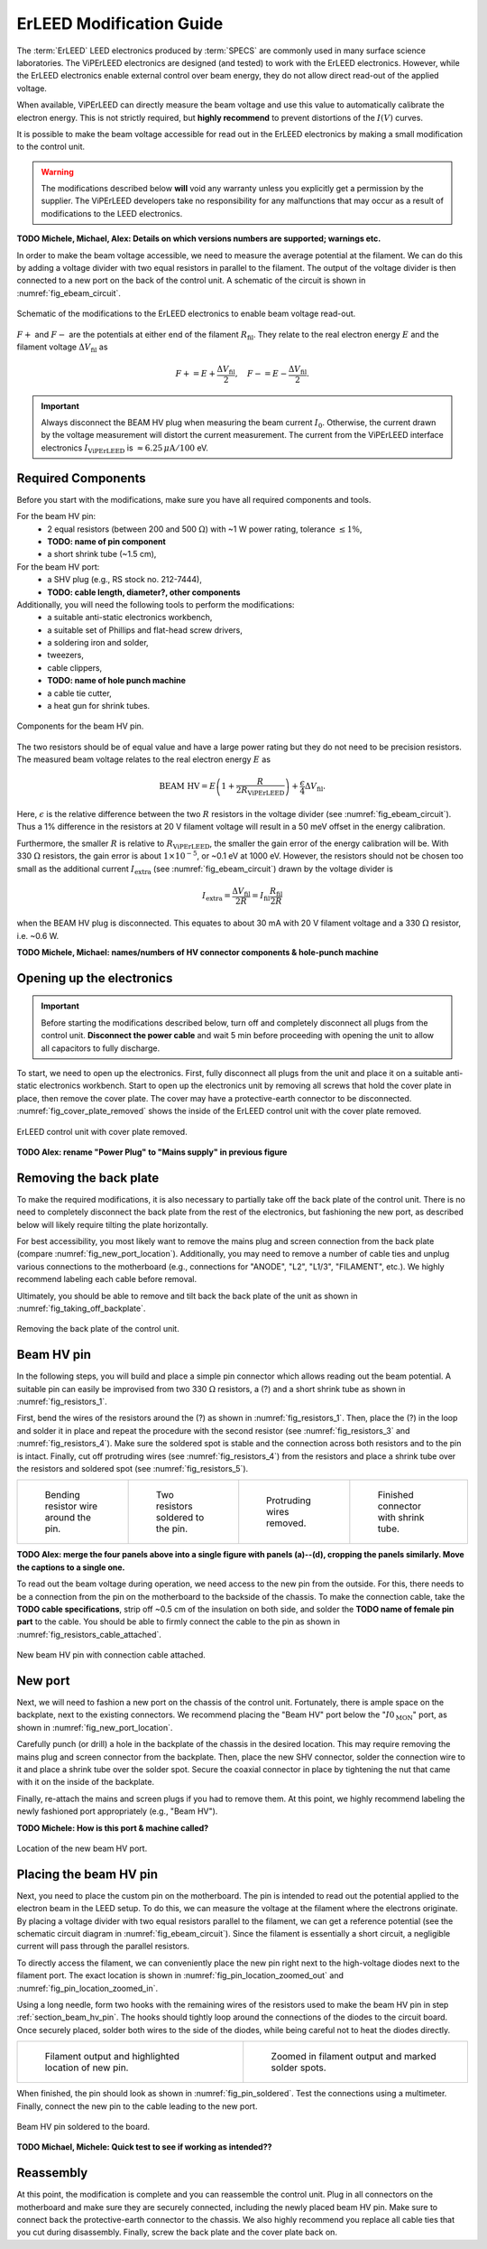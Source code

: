 .. _erleed_modification:

#########################
ErLEED Modification Guide
#########################

The :term:`ErLEED` LEED electronics produced by :term:`SPECS` are commonly used in many surface science laboratories.
The ViPErLEED electronics are designed (and tested) to work with the ErLEED electronics.
However, while the ErLEED electronics enable external control over beam energy, they do not allow direct read-out of the applied voltage.

When available, ViPErLEED can directly measure the beam voltage and use this value to automatically calibrate the electron energy.
This is not strictly required, but **highly recommend** to prevent distortions of the :math:`I(V)` curves.

It is possible to make the beam voltage accessible for read out in the ErLEED electronics by making a small modification to the control unit.

.. warning::
    The modifications described below **will** void any warranty unless you explicitly get a permission by the supplier.
    The ViPErLEED developers take no responsibility for any malfunctions that may occur as a result of modifications to the LEED electronics.


**TODO Michele, Michael, Alex: Details on which versions numbers are supported; warnings etc.**

In order to make the beam voltage accessible, we need to measure the average potential at the filament.
We can do this by adding a voltage divider with two equal resistors in parallel to the filament.
The output of the voltage divider is then connected to a new port on the back of the control unit.
A schematic of the circuit is shown in :numref:`fig_ebeam_circuit`.

.. _fig_ebeam_circuit:
.. figure:: /_static/hardware/ErLEED_modification/upgrade_ebeam_circuit.svg
    :align: center

    Schematic of the modifications to the ErLEED electronics to enable beam voltage read-out.

:math:`F+` and :math:`F-` are the potentials at either end of the filament :math:`R_{\mathrm{fil}}`.
They relate to the real electron energy :math:`E` and the filament voltage :math:`\Delta V_{\mathrm{fil}}` as

.. math::
    F+ = E + \frac{\Delta V_{\mathrm{fil}}}{2}, \quad F- = E - \frac{\Delta V_{\mathrm{fil}}}{2}.

.. important::

    Always disconnect the BEAM HV plug when measuring the beam current :math:`I_0`.
    Otherwise, the current drawn by the voltage measurement will distort the current measurement.
    The current from the ViPErLEED interface electronics :math:`I_{\mathrm{ViPErLEED}}` is :math:`\approx6.25\,\mu\mathrm{A}/100` eV.

Required Components
===================

Before you start with the modifications, make sure you have all required components and tools.


For the beam HV pin:
    - 2 equal resistors (between 200 and 500 :math:`\Omega`) with ~1 W power rating, tolerance :math:`\leq 1\%`,
    - **TODO: name of pin component**
    - a short shrink tube (~1.5 cm),

For the beam HV port:
    - a SHV plug (e.g., RS stock no. 212-7444),
    - **TODO: cable length, diameter?, other components**


Additionally, you will need the following tools to perform the modifications:
    - a suitable anti-static electronics workbench,
    - a suitable set of Phillips and flat-head screw drivers,
    - a soldering iron and solder,
    - tweezers,
    - cable clippers,
    - **TODO: name of hole punch machine**
    - a cable tie cutter,
    - a heat gun for shrink tubes.

.. _fig_resistors_1:
.. figure:: /_static/hardware/ErLEED_modification/resistors/resistors_1.png
    :width: 20%
    :align: center

    Components for the beam HV pin.

The two resistors should be of equal value and have a large power rating but they do not need to be precision resistors.
The measured beam voltage relates to the real electron energy :math:`E` as

.. math::
    \text{BEAM HV} = E \left(1 + \frac{R}{2R_{\mathrm{ViPErLEED}}}\right) + \frac{\epsilon}{4}\Delta V_{\mathrm{fil}}.

Here, :math:`\epsilon` is the relative difference between the two :math:`R` resistors in the voltage divider (see :numref:`fig_ebeam_circuit`).
Thus a 1% difference in the resistors at 20 V filament voltage will result in a 50 meV offset in the energy calibration.

Furthermore, the smaller :math:`R` is relative to :math:`R_{\mathrm{ViPErLEED}}`, the smaller the gain error of the energy calibration will be.
With 330 :math:`\Omega` resistors, the gain error is about :math:`1\times 10^{-5}`, or ~0.1 eV at 1000 eV.
However, the resistors should not be chosen too small as the additional current :math:`I_{\mathrm{extra}}` (see :numref:`fig_ebeam_circuit`) drawn by the voltage divider is

.. math::
    I_{\mathrm{extra}} = \frac{\Delta V_{\mathrm{fil}}}{2R} = I_{\mathrm{fil}} \frac{R_{\mathrm{fil}}}{2R}

when the BEAM HV plug is disconnected.
This equates to about 30 mA with 20 V filament voltage and a 330 :math:`\Omega` resistor, i.e. ~0.6 W.


**TODO Michele, Michael: names/numbers of HV connector components & hole-punch machine**

Opening up the electronics
==========================

.. important::
    Before starting the modifications described below, turn off and completely disconnect all plugs from the control unit.
    **Disconnect the power cable** and wait 5 min before proceeding with opening the unit to allow all capacitors to fully discharge.


To start, we need to open up the electronics.
First, fully disconnect all plugs from the unit and place it on a suitable anti-static electronics workbench.
Start to open up the electronics unit by removing all screws that hold the cover plate in place, then remove the cover plate. The cover may have a protective-earth connector to be disconnected.
:numref:`fig_cover_plate_removed` shows the inside of the ErLEED control unit with the cover plate removed.


.. _fig_cover_plate_removed:
.. figure:: /_static/hardware/ErLEED_modification/electronics_overview.svg
    :width: 75%
    :align: center

    ErLEED control unit with cover plate removed.

**TODO Alex: rename "Power Plug" to "Mains supply" in previous figure**

Removing the back plate
=======================

To make the required modifications, it is also necessary to partially take off the back plate of the control unit.
There is no need to completely disconnect the back plate from the rest of the electronics, but fashioning the new port, as described below will likely require tilting the plate horizontally.

For best accessibility, you most likely want to remove the mains plug and screen connection from the back plate (compare :numref:`fig_new_port_location`).
Additionally, you may need to remove a number of cable ties and unplug various connections to the motherboard (e.g., connections for "ANODE", "L2", "L1/3", "FILAMENT", etc.).
We highly recommend labeling each cable before removal.

Ultimately, you should be able to remove and tilt back the back plate of the unit as shown in :numref:`fig_taking_off_backplate`.


.. _fig_taking_off_backplate:
.. figure:: /_static/hardware/ErLEED_modification/taking_off_backplate.svg
    :width: 75%
    :align: center

    Removing the back plate of the control unit.


.. _section_beam_hv_pin:

Beam HV pin
===========

In the following steps, you will build and place a simple pin connector which allows reading out the beam potential.
A suitable pin can easily be improvised from two 330 :math:`\Omega` resistors, a (?) and a short shrink tube as shown in :numref:`fig_resistors_1`.


First, bend the wires of the resistors around the (?) as shown in :numref:`fig_resistors_1`.
Then, place the (?) in the loop and solder it in place and repeat the procedure with the second resistor (see :numref:`fig_resistors_3` and :numref:`fig_resistors_4`).
Make sure the soldered spot is stable and the connection across both resistors and to the pin is intact.
Finally, cut off protruding wires (see :numref:`fig_resistors_4`) from the resistors and place a shrink tube over the resistors and soldered spot (see :numref:`fig_resistors_5`).


.. list-table::
    :align: center
    :width: 100%

    * - .. _fig_resistors_2:
  
        .. figure:: /_static/hardware/ErLEED_modification/resistors/resistors_2.png

            Bending resistor wire around the pin.

      - .. _fig_resistors_3:

        .. figure:: /_static/hardware/ErLEED_modification/resistors/resistors_3.png

            Two resistors soldered to the pin.

      - .. _fig_resistors_4:

        .. figure:: /_static/hardware/ErLEED_modification/resistors/resistors_4.png

            Protruding wires removed.

      - .. _fig_resistors_5:

        .. figure:: /_static/hardware/ErLEED_modification/resistors/resistors_5.png

            Finished connector with shrink tube.

**TODO Alex: merge the four panels above into a single figure with panels (a)--(d), cropping the panels similarly. Move the captions to a single one.**

To read out the beam voltage during operation, we need access to the new pin from the outside.
For this, there needs to be a connection from the pin on the motherboard to the backside of the chassis.
To make the connection cable, take the **TODO cable specifications**, strip off ~0.5 cm of the insulation on both side, and solder the **TODO name of female pin part** to the cable.
You should be able to firmly connect the cable to the pin as shown in :numref:`fig_resistors_cable_attached`.

.. _fig_resistors_cable_attached:
.. figure:: /_static/hardware/ErLEED_modification/resistors_cable_attached.jpeg
    :width: 25%
    :align: center

    New beam HV pin with connection cable attached.


New port
========


Next, we will need to fashion a new port on the chassis of the control unit.
Fortunately, there is ample space on the backplate, next to the existing connectors.
We recommend placing the "Beam HV" port below the ":math:`I0_{\text{MON}}`" port, as shown in :numref:`fig_new_port_location`.

Carefully punch (or drill) a hole in the backplate of the chassis in the desired location.
This may require removing the mains plug and screen connector from the backplate.
Then, place the new SHV connector, solder the connection wire to it and place a shrink tube over the solder spot.
Secure the coaxial connector in place by tightening the nut that came with it on the inside of the backplate.

Finally, re-attach the mains and screen plugs if you had to remove them.
At this point, we highly recommend labeling the newly fashioned port appropriately (e.g., "Beam HV").


**TODO Michele: How is this port & machine called?**


.. _fig_new_port_location:
.. figure:: /_static/hardware/ErLEED_modification/new_port_location.svg
    :width: 75%
    :align: center

    Location of the new beam HV port.



Placing the beam HV pin
=======================

Next, you need to place the custom pin on the motherboard.
The pin is intended to read out the potential applied to the electron beam in the LEED setup.
To do this, we can measure the voltage at the filament where the electrons originate.
By placing a voltage divider with two equal resistors parallel to the filament, we can get a reference potential (see the schematic circuit diagram in :numref:`fig_ebeam_circuit`).
Since the filament is essentially a short circuit, a negligible current will pass through the parallel resistors.

To directly access the filament, we can conveniently place the new pin right next to the high-voltage diodes next to the filament port.
The exact location is shown in :numref:`fig_pin_location_zoomed_out` and :numref:`fig_pin_location_zoomed_in`.

Using a long needle, form two hooks with the remaining wires of the resistors used to make the beam HV pin in step :ref:`section_beam_hv_pin`.
The hooks should tightly loop around the connections of the diodes to the circuit board.
Once securely placed, solder both wires to the side of the diodes, while being careful not to heat the diodes directly.


.. list-table::
    :align: center
    :width: 100%

    * - .. _fig_pin_location_zoomed_out:
  
        .. figure:: /_static/hardware/ErLEED_modification/pin_location/location_medium.svg

            Filament output and highlighted location of new pin.

      - .. _fig_pin_location_zoomed_in:

        .. figure:: /_static/hardware/ErLEED_modification/pin_location/location_large.svg

            Zoomed in filament output and marked solder spots.


When finished, the pin should look as shown in :numref:`fig_pin_soldered`.
Test the connections using a multimeter.
Finally, connect the new pin to the cable leading to the new port.


.. _fig_pin_soldered:
.. figure:: /_static/hardware/ErLEED_modification/pin_location/connector_soldered.svg
    :width: 50%
    :align: center

    Beam HV pin soldered to the board.

**TODO Michael, Michele: Quick test to see if working as intended??**

Reassembly
==========

At this point, the modification is complete and you can reassemble the control unit.
Plug in all connectors on the motherboard and make sure they are securely connected, including the newly placed beam HV pin.
Make sure to connect back the protective-earth connector to the chassis.
We also highly recommend you replace all cable ties that you cut during disassembly.
Finally, screw the back plate and the cover plate back on.
